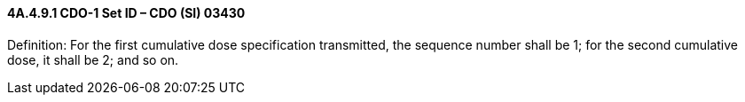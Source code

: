 ==== 4A.4.9.1 CDO-1 Set ID – CDO (SI) 03430

Definition: For the first cumulative dose specification transmitted, the sequence number shall be 1; for the second cumulative dose, it shall be 2; and so on.


